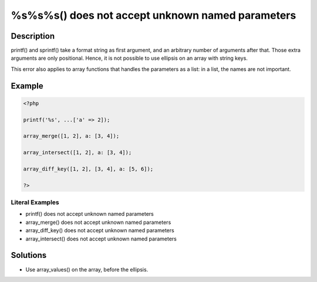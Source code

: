 .. _%s%s%s()-does-not-accept-unknown-named-parameters:

%s%s%s() does not accept unknown named parameters
-------------------------------------------------
 
	.. meta::
		:description lang=en:
			%s%s%s() does not accept unknown named parameters: printf() and sprintf() take a format string as first argument, and an arbitrary number of arguments after that.

Description
___________
 
printf() and sprintf() take a format string as first argument, and an arbitrary number of arguments after that. Those extra arguments are only positional. Hence, it is not possible to use ellipsis on an array with string keys. 

This error also applies to array functions that handles the parameters as a list: in a list, the names are not important.


Example
_______

.. code-block:: php

   <?php
   
   printf('%s', ...['a' => 2]);
   
   array_merge([1, 2], a: [3, 4]);
   
   array_intersect([1, 2], a: [3, 4]);
   
   array_diff_key([1, 2], [3, 4], a: [5, 6]);
   
   ?>


Literal Examples
****************
+ printf() does not accept unknown named parameters
+ array_merge() does not accept unknown named parameters
+ array_diff_key() does not accept unknown named parameters
+ array_intersect() does not accept unknown named parameters

Solutions
_________

+ Use array_values() on the array, before the ellipsis.
